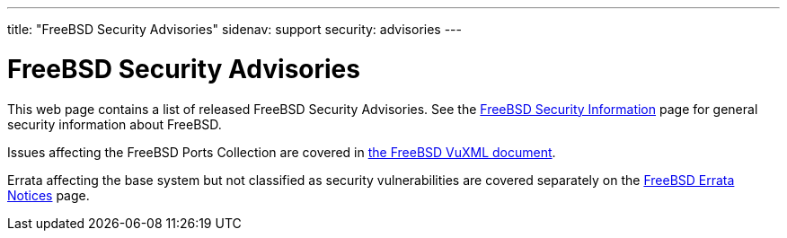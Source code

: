 ---
title: "FreeBSD Security Advisories"
sidenav: support
security: advisories
---

= FreeBSD Security Advisories

This web page contains a list of released FreeBSD Security Advisories. See the link:../[FreeBSD Security Information] page for general security information about FreeBSD.

Issues affecting the FreeBSD Ports Collection are covered in http://vuxml.freebsd.org/[the FreeBSD VuXML document].

Errata affecting the base system but not classified as security vulnerabilities are covered separately on the link:../notices[FreeBSD Errata Notices] page.
